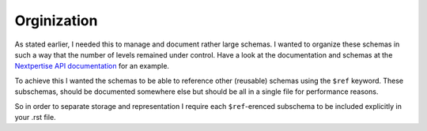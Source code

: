 
Orginization
============

As stated earlier, I needed this to manage and document rather large schemas.
I wanted to organize these schemas in such a way that the number of levels
remained under control. Have a look at the documentation and schemas at the
`Nextpertise API documentation <http://api.nextpertise.nl/documentation>`_ for
an example.

To achieve this I wanted the schemas to be able to reference other (reusable) schemas
using the ``$ref`` keyword. These subschemas, should be documented somewhere else but
should be all in a single file for performance reasons.

So in order to separate storage and representation I require each ``$ref``-erenced subschema
to be included explicitly in your .rst file.
